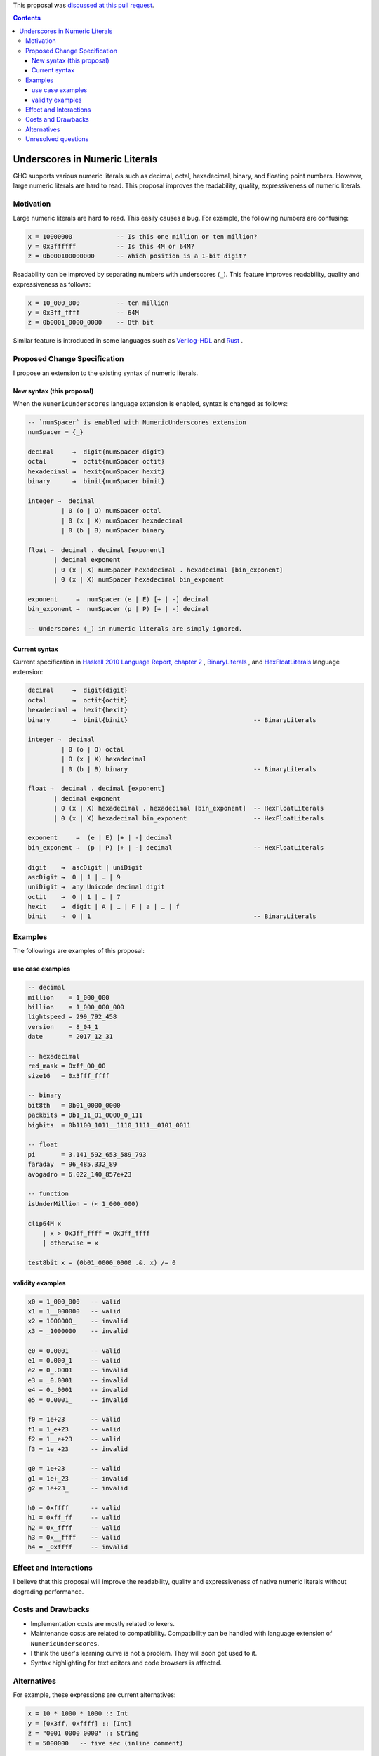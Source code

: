 .. proposal-number:: 0009
.. trac-ticket:: 14473
.. implemented:: not yet
.. highlight:: haskell

This proposal was `discussed at this pull request <https://github.com/ghc-proposals/ghc-proposals/pull/76>`_.

.. contents::

Underscores in Numeric Literals
===============================

GHC supports various numeric literals such as decimal, octal, hexadecimal, binary, and floating point numbers.
However, large numeric literals are hard to read.
This proposal improves the readability, quality, expressiveness of numeric literals.

Motivation
------------
Large numeric literals are hard to read.
This easily causes a bug.
For example, the following numbers are confusing:

.. code-block:: none

    x = 10000000            -- Is this one million or ten million?
    y = 0x3ffffff           -- Is this 4M or 64M?
    z = 0b000100000000      -- Which position is a 1-bit digit?

Readability can be improved by separating numbers with underscores (``_``).
This feature improves readability, quality and expressiveness as follows:

.. code-block:: none

    x = 10_000_000          -- ten million
    y = 0x3ff_ffff          -- 64M
    z = 0b0001_0000_0000    -- 8th bit


Similar feature is introduced in some languages such as `Verilog-HDL <https://inst.eecs.berkeley.edu/~cs150/fa06/Labs/verilog-ieee.pdf#page=20>`_ and `Rust <https://doc.rust-lang.org/reference/tokens.html#number-literals>`_ .

Proposed Change Specification
-----------------------------

I propose an extension to the existing syntax of numeric literals.

New syntax (this proposal)
~~~~~~~~~~~~~~~~~~~~~~~~~~
When the ``NumericUnderscores`` language extension is enabled, syntax is changed as follows:

.. code-block:: none

    -- `numSpacer` is enabled with NumericUnderscores extension
    numSpacer = {_}

    decimal     →  digit{numSpacer digit}
    octal       →  octit{numSpacer octit}
    hexadecimal →  hexit{numSpacer hexit}
    binary      →  binit{numSpacer binit}

    integer →  decimal
             | 0 (o | O) numSpacer octal
             | 0 (x | X) numSpacer hexadecimal
             | 0 (b | B) numSpacer binary

    float →  decimal . decimal [exponent]
           | decimal exponent
           | 0 (x | X) numSpacer hexadecimal . hexadecimal [bin_exponent]
           | 0 (x | X) numSpacer hexadecimal bin_exponent

    exponent     →  numSpacer (e | E) [+ | -] decimal
    bin_exponent →  numSpacer (p | P) [+ | -] decimal

    -- Underscores (_) in numeric literals are simply ignored.

Current syntax
~~~~~~~~~~~~~~
Current specification in `Haskell 2010 Language Report, chapter 2 <https://www.haskell.org/onlinereport/haskell2010/haskellch2.html#x7-190002.5>`_ , `BinaryLiterals <https://downloads.haskell.org/~ghc/latest/docs/html/users_guide/glasgow_exts.html?highlight=binaryliterals#ghc-flag--XBinaryLiterals>`_ , and `HexFloatLiterals <https://github.com/ghc-proposals/ghc-proposals/blob/master/proposals/0004-hexFloats.rst>`_ language extension:

.. code-block:: none

    decimal     →  digit{digit}
    octal       →  octit{octit}
    hexadecimal →  hexit{hexit}
    binary      →  binit{binit}                                  -- BinaryLiterals

    integer →  decimal
             | 0 (o | O) octal
             | 0 (x | X) hexadecimal
             | 0 (b | B) binary                                  -- BinaryLiterals

    float →  decimal . decimal [exponent]
           | decimal exponent
           | 0 (x | X) hexadecimal . hexadecimal [bin_exponent]  -- HexFloatLiterals
           | 0 (x | X) hexadecimal bin_exponent                  -- HexFloatLiterals

    exponent     →  (e | E) [+ | -] decimal
    bin_exponent →  (p | P) [+ | -] decimal                      -- HexFloatLiterals

    digit    →  ascDigit | uniDigit
    ascDigit →  0 | 1 | … | 9
    uniDigit →  any Unicode decimal digit
    octit    →  0 | 1 | … | 7
    hexit    →  digit | A | … | F | a | … | f
    binit    →  0 | 1                                            -- BinaryLiterals

Examples
--------
The followings are examples of this proposal:

use case examples
~~~~~~~~~~~~~~~~~

.. code-block:: none

    -- decimal
    million    = 1_000_000
    billion    = 1_000_000_000
    lightspeed = 299_792_458
    version    = 8_04_1
    date       = 2017_12_31

    -- hexadecimal
    red_mask = 0xff_00_00
    size1G   = 0x3fff_ffff

    -- binary
    bit8th   = 0b01_0000_0000
    packbits = 0b1_11_01_0000_0_111
    bigbits  = 0b1100_1011__1110_1111__0101_0011

    -- float
    pi       = 3.141_592_653_589_793
    faraday  = 96_485.332_89
    avogadro = 6.022_140_857e+23

    -- function
    isUnderMillion = (< 1_000_000)

    clip64M x
        | x > 0x3ff_ffff = 0x3ff_ffff
        | otherwise = x

    test8bit x = (0b01_0000_0000 .&. x) /= 0

validity examples
~~~~~~~~~~~~~~~~~

.. code-block:: none

    x0 = 1_000_000   -- valid
    x1 = 1__000000   -- valid
    x2 = 1000000_    -- invalid
    x3 = _1000000    -- invalid

    e0 = 0.0001      -- valid
    e1 = 0.000_1     -- valid
    e2 = 0_.0001     -- invalid
    e3 = _0.0001     -- invalid
    e4 = 0._0001     -- invalid
    e5 = 0.0001_     -- invalid

    f0 = 1e+23       -- valid
    f1 = 1_e+23      -- valid
    f2 = 1__e+23     -- valid
    f3 = 1e_+23      -- invalid

    g0 = 1e+23       -- valid
    g1 = 1e+_23      -- invalid
    g2 = 1e+23_      -- invalid

    h0 = 0xffff      -- valid
    h1 = 0xff_ff     -- valid
    h2 = 0x_ffff     -- valid
    h3 = 0x__ffff    -- valid
    h4 = _0xffff     -- invalid

Effect and Interactions
-----------------------
I believe that this proposal will improve the readability, quality and expressiveness of native numeric literals without degrading performance.

Costs and Drawbacks
-------------------
* Implementation costs are mostly related to lexers.
* Maintenance costs are related to compatibility. Compatibility can be handled with language extension of ``NumericUnderscores``.
* I think the user's learning curve is not a problem. They will soon get used to it.
* Syntax highlighting for text editors and code browsers is affected.

Alternatives
------------
For example, these expressions are current alternatives:

.. code-block:: none

    x = 10 * 1000 * 1000 :: Int
    y = [0x3ff, 0xffff] :: [Int]
    z = "0001 0000 0000" :: String
    t = 5000000   -- five sec (inline comment)

However, they cause increased description cost or performance degradation.

Unresolved questions
--------------------
None
